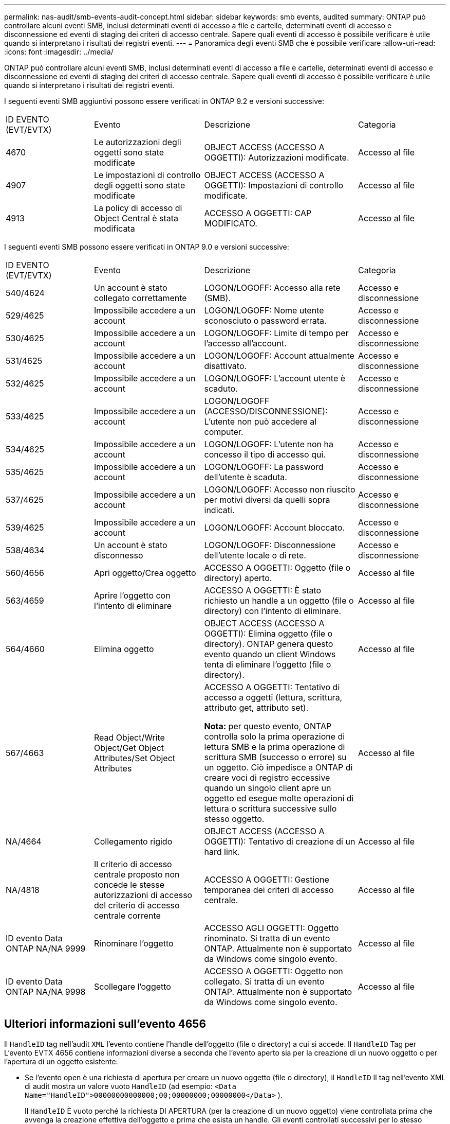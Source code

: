 ---
permalink: nas-audit/smb-events-audit-concept.html 
sidebar: sidebar 
keywords: smb events, audited 
summary: ONTAP può controllare alcuni eventi SMB, inclusi determinati eventi di accesso a file e cartelle, determinati eventi di accesso e disconnessione ed eventi di staging dei criteri di accesso centrale. Sapere quali eventi di accesso è possibile verificare è utile quando si interpretano i risultati dei registri eventi. 
---
= Panoramica degli eventi SMB che è possibile verificare
:allow-uri-read: 
:icons: font
:imagesdir: ../media/


[role="lead"]
ONTAP può controllare alcuni eventi SMB, inclusi determinati eventi di accesso a file e cartelle, determinati eventi di accesso e disconnessione ed eventi di staging dei criteri di accesso centrale. Sapere quali eventi di accesso è possibile verificare è utile quando si interpretano i risultati dei registri eventi.

I seguenti eventi SMB aggiuntivi possono essere verificati in ONTAP 9.2 e versioni successive:

[cols="20,25,35,20"]
|===


| ID EVENTO (EVT/EVTX) | Evento | Descrizione | Categoria 


 a| 
4670
 a| 
Le autorizzazioni degli oggetti sono state modificate
 a| 
OBJECT ACCESS (ACCESSO A OGGETTI): Autorizzazioni modificate.
 a| 
Accesso al file



 a| 
4907
 a| 
Le impostazioni di controllo degli oggetti sono state modificate
 a| 
OBJECT ACCESS (ACCESSO A OGGETTI): Impostazioni di controllo modificate.
 a| 
Accesso al file



 a| 
4913
 a| 
La policy di accesso di Object Central è stata modificata
 a| 
ACCESSO A OGGETTI: CAP MODIFICATO.
 a| 
Accesso al file

|===
I seguenti eventi SMB possono essere verificati in ONTAP 9.0 e versioni successive:

[cols="20,25,35,20"]
|===


| ID EVENTO (EVT/EVTX) | Evento | Descrizione | Categoria 


 a| 
540/4624
 a| 
Un account è stato collegato correttamente
 a| 
LOGON/LOGOFF: Accesso alla rete (SMB).
 a| 
Accesso e disconnessione



 a| 
529/4625
 a| 
Impossibile accedere a un account
 a| 
LOGON/LOGOFF: Nome utente sconosciuto o password errata.
 a| 
Accesso e disconnessione



 a| 
530/4625
 a| 
Impossibile accedere a un account
 a| 
LOGON/LOGOFF: Limite di tempo per l'accesso all'account.
 a| 
Accesso e disconnessione



 a| 
531/4625
 a| 
Impossibile accedere a un account
 a| 
LOGON/LOGOFF: Account attualmente disattivato.
 a| 
Accesso e disconnessione



 a| 
532/4625
 a| 
Impossibile accedere a un account
 a| 
LOGON/LOGOFF: L'account utente è scaduto.
 a| 
Accesso e disconnessione



 a| 
533/4625
 a| 
Impossibile accedere a un account
 a| 
LOGON/LOGOFF (ACCESSO/DISCONNESSIONE): L'utente non può accedere al computer.
 a| 
Accesso e disconnessione



 a| 
534/4625
 a| 
Impossibile accedere a un account
 a| 
LOGON/LOGOFF: L'utente non ha concesso il tipo di accesso qui.
 a| 
Accesso e disconnessione



 a| 
535/4625
 a| 
Impossibile accedere a un account
 a| 
LOGON/LOGOFF: La password dell'utente è scaduta.
 a| 
Accesso e disconnessione



 a| 
537/4625
 a| 
Impossibile accedere a un account
 a| 
LOGON/LOGOFF: Accesso non riuscito per motivi diversi da quelli sopra indicati.
 a| 
Accesso e disconnessione



 a| 
539/4625
 a| 
Impossibile accedere a un account
 a| 
LOGON/LOGOFF: Account bloccato.
 a| 
Accesso e disconnessione



 a| 
538/4634
 a| 
Un account è stato disconnesso
 a| 
LOGON/LOGOFF: Disconnessione dell'utente locale o di rete.
 a| 
Accesso e disconnessione



 a| 
560/4656
 a| 
Apri oggetto/Crea oggetto
 a| 
ACCESSO A OGGETTI: Oggetto (file o directory) aperto.
 a| 
Accesso al file



 a| 
563/4659
 a| 
Aprire l'oggetto con l'intento di eliminare
 a| 
ACCESSO A OGGETTI: È stato richiesto un handle a un oggetto (file o directory) con l'intento di eliminare.
 a| 
Accesso al file



 a| 
564/4660
 a| 
Elimina oggetto
 a| 
OBJECT ACCESS (ACCESSO A OGGETTI): Elimina oggetto (file o directory). ONTAP genera questo evento quando un client Windows tenta di eliminare l'oggetto (file o directory).
 a| 
Accesso al file



 a| 
567/4663
 a| 
Read Object/Write Object/Get Object Attributes/Set Object Attributes
 a| 
ACCESSO A OGGETTI: Tentativo di accesso a oggetti (lettura, scrittura, attributo get, attributo set).

*Nota:* per questo evento, ONTAP controlla solo la prima operazione di lettura SMB e la prima operazione di scrittura SMB (successo o errore) su un oggetto. Ciò impedisce a ONTAP di creare voci di registro eccessive quando un singolo client apre un oggetto ed esegue molte operazioni di lettura o scrittura successive sullo stesso oggetto.
 a| 
Accesso al file



 a| 
NA/4664
 a| 
Collegamento rigido
 a| 
OBJECT ACCESS (ACCESSO A OGGETTI): Tentativo di creazione di un hard link.
 a| 
Accesso al file



 a| 
NA/4818
 a| 
Il criterio di accesso centrale proposto non concede le stesse autorizzazioni di accesso del criterio di accesso centrale corrente
 a| 
ACCESSO A OGGETTI: Gestione temporanea dei criteri di accesso centrale.
 a| 
Accesso al file



 a| 
ID evento Data ONTAP NA/NA 9999
 a| 
Rinominare l'oggetto
 a| 
ACCESSO AGLI OGGETTI: Oggetto rinominato. Si tratta di un evento ONTAP. Attualmente non è supportato da Windows come singolo evento.
 a| 
Accesso al file



 a| 
ID evento Data ONTAP NA/NA 9998
 a| 
Scollegare l'oggetto
 a| 
ACCESSO A OGGETTI: Oggetto non collegato. Si tratta di un evento ONTAP. Attualmente non è supportato da Windows come singolo evento.
 a| 
Accesso al file

|===


== Ulteriori informazioni sull'evento 4656

Il `HandleID` tag nell'audit `XML` l'evento contiene l'handle dell'oggetto (file o directory) a cui si accede. Il `HandleID` Tag per L'evento EVTX 4656 contiene informazioni diverse a seconda che l'evento aperto sia per la creazione di un nuovo oggetto o per l'apertura di un oggetto esistente:

* Se l'evento open è una richiesta di apertura per creare un nuovo oggetto (file o directory), il `HandleID` Il tag nell'evento XML di audit mostra un valore vuoto `HandleID` (ad esempio: `<Data Name="HandleID">00000000000000;00;00000000;00000000</Data>` ).
+
Il `HandleID` È vuoto perché la richiesta DI APERTURA (per la creazione di un nuovo oggetto) viene controllata prima che avvenga la creazione effettiva dell'oggetto e prima che esista un handle. Gli eventi controllati successivi per lo stesso oggetto hanno il giusto handle di oggetto in `HandleID` tag.

* Se l'evento open è una richiesta aperta per aprire un oggetto esistente, l'evento di audit avrà l'handle assegnato di tale oggetto in `HandleID` tag (ad esempio: `<Data Name="HandleID">00000000000401;00;000000ea;00123ed4</Data>` ).

